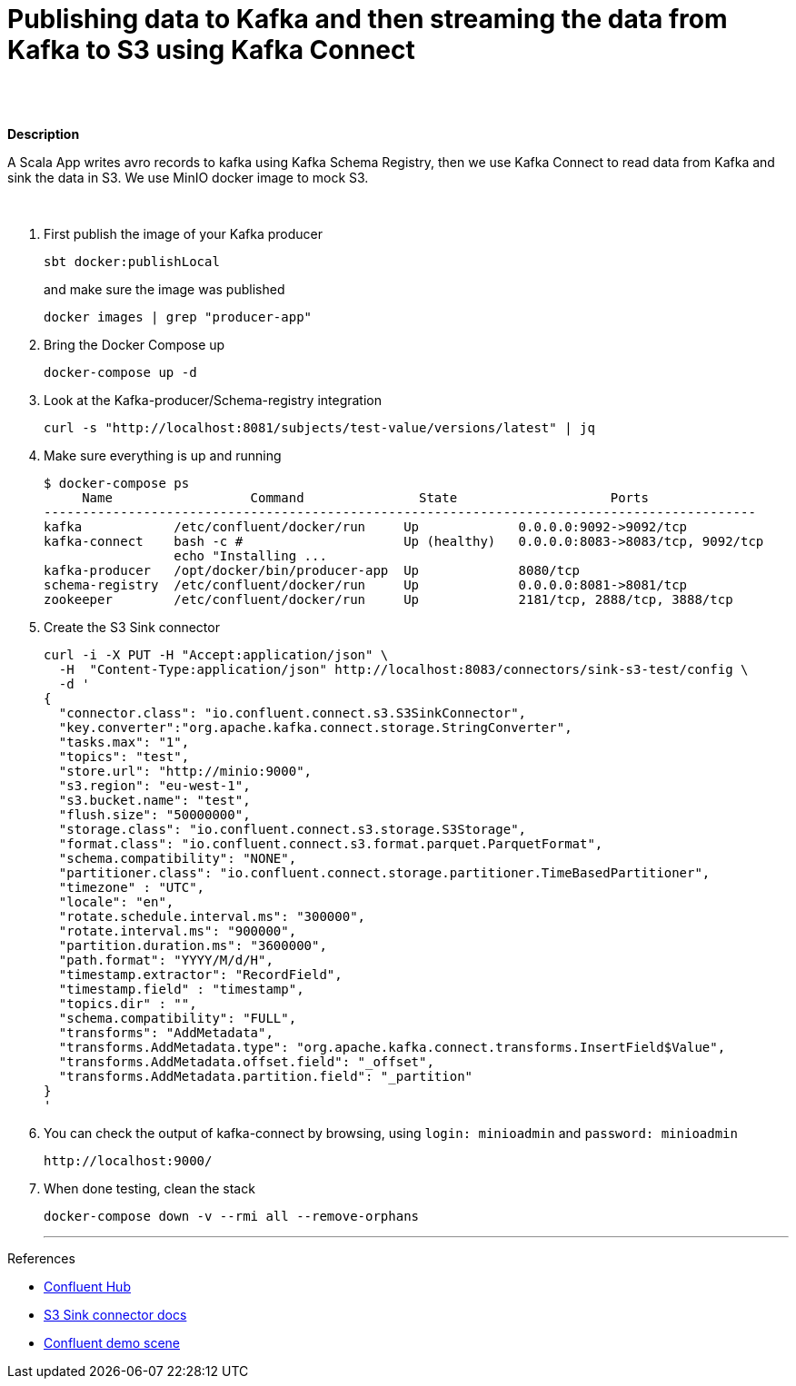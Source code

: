 = Publishing data to Kafka and then streaming the data from Kafka to S3 using Kafka Connect
 

   
{nbsp} +
{nbsp} +

*Description* 

A Scala App writes avro records to kafka using Kafka Schema Registry, then we use Kafka Connect to read data from Kafka and sink the data in S3. We use MinIO docker image to mock S3. 

{nbsp} +



1. First publish the image of your Kafka producer
+
[source,bash]
----
sbt docker:publishLocal
----
and make sure the image was published
+
[source,bash]
----
docker images | grep "producer-app"
----


2. Bring the Docker Compose up
+
[source,bash]
----
docker-compose up -d
----
3. Look at the Kafka-producer/Schema-registry integration
+
[source,bash]
----
curl -s "http://localhost:8081/subjects/test-value/versions/latest" | jq
----
4. Make sure everything is up and running
+
[source,bash]
----
$ docker-compose ps
     Name                  Command               State                    Ports
---------------------------------------------------------------------------------------------
kafka            /etc/confluent/docker/run     Up             0.0.0.0:9092->9092/tcp
kafka-connect    bash -c #                     Up (healthy)   0.0.0.0:8083->8083/tcp, 9092/tcp
                 echo "Installing ...
kafka-producer   /opt/docker/bin/producer-app  Up             8080/tcp
schema-registry  /etc/confluent/docker/run     Up             0.0.0.0:8081->8081/tcp
zookeeper        /etc/confluent/docker/run     Up             2181/tcp, 2888/tcp, 3888/tcp

----

5. Create the S3 Sink connector
+
[source,javascript]
----
curl -i -X PUT -H "Accept:application/json" \
  -H  "Content-Type:application/json" http://localhost:8083/connectors/sink-s3-test/config \
  -d '
{
  "connector.class": "io.confluent.connect.s3.S3SinkConnector",
  "key.converter":"org.apache.kafka.connect.storage.StringConverter",
  "tasks.max": "1",
  "topics": "test",
  "store.url": "http://minio:9000",
  "s3.region": "eu-west-1",
  "s3.bucket.name": "test",
  "flush.size": "50000000",
  "storage.class": "io.confluent.connect.s3.storage.S3Storage",
  "format.class": "io.confluent.connect.s3.format.parquet.ParquetFormat",
  "schema.compatibility": "NONE",
  "partitioner.class": "io.confluent.connect.storage.partitioner.TimeBasedPartitioner",
  "timezone" : "UTC",
  "locale": "en",
  "rotate.schedule.interval.ms": "300000",
  "rotate.interval.ms": "900000",
  "partition.duration.ms": "3600000",
  "path.format": "YYYY/M/d/H",
  "timestamp.extractor": "RecordField",
  "timestamp.field" : "timestamp",
  "topics.dir" : "",
  "schema.compatibility": "FULL",
  "transforms": "AddMetadata",
  "transforms.AddMetadata.type": "org.apache.kafka.connect.transforms.InsertField$Value",
  "transforms.AddMetadata.offset.field": "_offset",
  "transforms.AddMetadata.partition.field": "_partition"
}
'
----

6. You can check the output of kafka-connect by browsing, using `login: minioadmin` and `password: minioadmin` 
+
[source,bash]
----
http://localhost:9000/
----    
+

7. When done testing, clean the stack
+
[source,bash]
----
docker-compose down -v --rmi all --remove-orphans
----
'''

References

* https://hub.confluent.io[Confluent Hub]
* https://docs.confluent.io/current/connect/kafka-connect-s3/index.html#connect-s3[S3 Sink connector docs]
* https://github.com/confluentinc/demo-scene[Confluent demo scene]